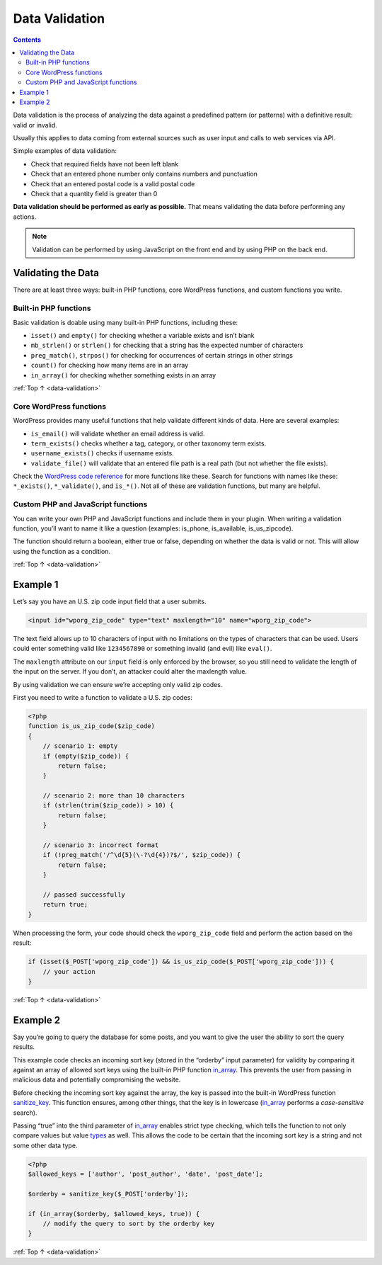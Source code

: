 .. _data-validation:

Data Validation
===============

.. contents::

Data validation is the process of analyzing the data against a
predefined pattern (or patterns) with a definitive result: valid or
invalid.

Usually this applies to data coming from external sources such as user
input and calls to web services via API.

Simple examples of data validation:

-  Check that required fields have not been left blank

-  Check that an entered phone number only contains numbers and
   punctuation

-  Check that an entered postal code is a valid postal code

-  Check that a quantity field is greater than 0

**Data validation should be performed as early as possible.** That means
validating the data before performing any actions.

.. note:: Validation can be performed by using JavaScript on the front end and by using PHP on the back end.

.. _header-n21:

Validating the Data
--------------------

There are at least three ways: built-in PHP functions, core WordPress
functions, and custom functions you write.

.. _header-n23:

Built-in PHP functions
~~~~~~~~~~~~~~~~~~~~~~~

Basic validation is doable using many built-in PHP functions, including
these:

-  ``isset()`` and ``empty()`` for checking whether a variable exists
   and isn’t blank

-  ``mb_strlen()`` or ``strlen()`` for checking that a string has the
   expected number of characters

-  ``preg_match()``, ``strpos()`` for checking for occurrences of
   certain strings in other strings

-  ``count()`` for checking how many items are in an array

-  ``in_array()`` for checking whether something exists in an array

:ref:`Top ↑ <data-validation>`

.. _header-n37:

Core WordPress functions
~~~~~~~~~~~~~~~~~~~~~~~~~

WordPress provides many useful functions that help validate different
kinds of data. Here are several examples:

-  ``is_email()`` will validate whether an email address is valid.

-  ``term_exists()`` checks whether a tag, category, or other taxonomy
   term exists.

-  ``username_exists()`` checks if username exists.

-  ``validate_file()`` will validate that an entered file path is a real
   path (but not whether the file exists).

Check the `WordPress code reference <https://developer.wordpress.org/reference/>`__ for more
functions like these.
Search for functions with names like these: ``*_exists()``,
``*_validate()``, and ``is_*()``. Not all of these are validation
functions, but many are helpful.

.. _header-n50:

Custom PHP and JavaScript functions
~~~~~~~~~~~~~~~~~~~~~~~~~~~~~~~~~~~~

You can write your own PHP and JavaScript functions and include them in
your plugin. When writing a validation function, you’ll want to name it
like a question (examples: is_phone, is_available, is_us_zipcode).

The function should return a boolean, either true or false, depending on
whether the data is valid or not. This will allow using the function as
a condition.

:ref:`Top ↑ <data-validation>`

.. _header-n54:

Example 1
----------

Let’s say you have an U.S. zip code input field that a user submits.

.. code-block:: php

   <input id="wporg_zip_code" type="text" maxlength="10" name="wporg_zip_code">

The text field allows up to 10 characters of input with no limitations
on the types of characters that can be used. Users could enter something
valid like ``1234567890`` or something invalid (and evil) like
``eval()``.

The ``maxlength`` attribute on our ``input`` field is only enforced by
the browser, so you still need to validate the length of the input on
the server. If you don’t, an attacker could alter the maxlength value.

By using validation we can ensure we’re accepting only valid zip codes.

First you need to write a function to validate a U.S. zip codes:

.. code-block:: php

   <?php
   function is_us_zip_code($zip_code)
   {
       // scenario 1: empty
       if (empty($zip_code)) {
           return false;
       }

       // scenario 2: more than 10 characters
       if (strlen(trim($zip_code)) > 10) {
           return false;
       }

       // scenario 3: incorrect format
       if (!preg_match('/^\d{5}(\-?\d{4})?$/', $zip_code)) {
           return false;
       }

       // passed successfully
       return true;
   }

When processing the form, your code should check the ``wporg_zip_code``
field and perform the action based on the result:

.. code-block:: php

   if (isset($_POST['wporg_zip_code']) && is_us_zip_code($_POST['wporg_zip_code'])) {
       // your action
   }

:ref:`Top ↑ <data-validation>`

.. _header-n65:

Example 2
----------

Say you’re going to query the database for some posts, and you want to
give the user the ability to sort the query results.

This example code checks an incoming sort key (stored in the “orderby”
input parameter) for validity by comparing it against an array of
allowed sort keys using the built-in PHP function
`in_array <https://php.net/in_array>`__. This prevents the user from
passing in malicious data and potentially compromising the website.

Before checking the incoming sort key against the array, the key is
passed into the built-in WordPress function
`sanitize_key <https://codex.wordpress.org/Function_Reference/sanitize_key>`__.
This function ensures, among other things, that the key is in lowercase
(`in_array <https://php.net/in_array>`__ performs a *case-sensitive*
search).

Passing “true” into the third parameter of
`in_array <https://php.net/in_array>`__ enables strict type
checking, which tells the function to not only compare values but value
`types <http://php.net/manual/en/language.types.php>`__ as well. This
allows the code to be certain that the incoming sort key is a string and
not some other data type.

.. code-block:: php

   <?php
   $allowed_keys = ['author', 'post_author', 'date', 'post_date'];

   $orderby = sanitize_key($_POST['orderby']);

   if (in_array($orderby, $allowed_keys, true)) {
       // modify the query to sort by the orderby key
   }


:ref:`Top ↑ <data-validation>`

